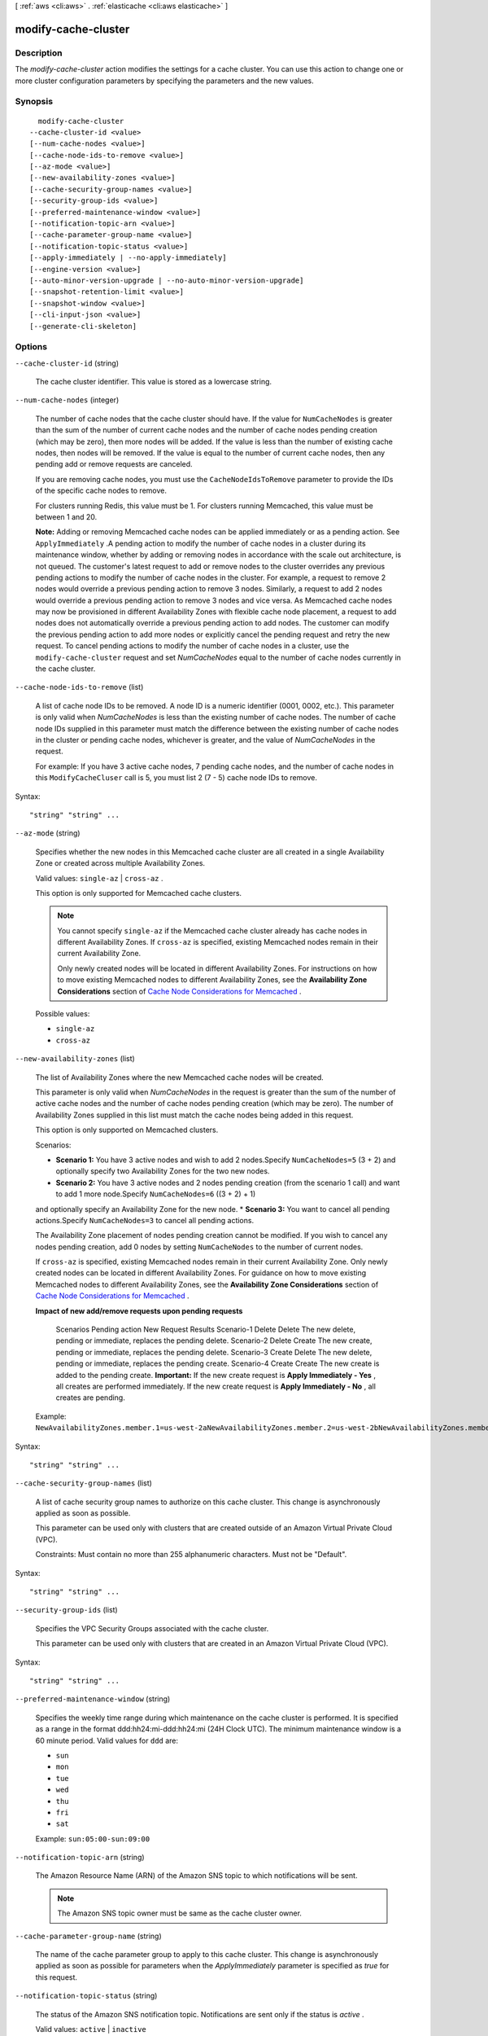 [ :ref:`aws <cli:aws>` . :ref:`elasticache <cli:aws elasticache>` ]

.. _cli:aws elasticache modify-cache-cluster:


********************
modify-cache-cluster
********************



===========
Description
===========



The *modify-cache-cluster* action modifies the settings for a cache cluster. You can use this action to change one or more cluster configuration parameters by specifying the parameters and the new values.



========
Synopsis
========

::

    modify-cache-cluster
  --cache-cluster-id <value>
  [--num-cache-nodes <value>]
  [--cache-node-ids-to-remove <value>]
  [--az-mode <value>]
  [--new-availability-zones <value>]
  [--cache-security-group-names <value>]
  [--security-group-ids <value>]
  [--preferred-maintenance-window <value>]
  [--notification-topic-arn <value>]
  [--cache-parameter-group-name <value>]
  [--notification-topic-status <value>]
  [--apply-immediately | --no-apply-immediately]
  [--engine-version <value>]
  [--auto-minor-version-upgrade | --no-auto-minor-version-upgrade]
  [--snapshot-retention-limit <value>]
  [--snapshot-window <value>]
  [--cli-input-json <value>]
  [--generate-cli-skeleton]




=======
Options
=======

``--cache-cluster-id`` (string)


  The cache cluster identifier. This value is stored as a lowercase string.

  

``--num-cache-nodes`` (integer)


  The number of cache nodes that the cache cluster should have. If the value for ``NumCacheNodes`` is greater than the sum of the number of current cache nodes and the number of cache nodes pending creation (which may be zero), then more nodes will be added. If the value is less than the number of existing cache nodes, then nodes will be removed. If the value is equal to the number of current cache nodes, then any pending add or remove requests are canceled.

   

  If you are removing cache nodes, you must use the ``CacheNodeIdsToRemove`` parameter to provide the IDs of the specific cache nodes to remove.

   

  For clusters running Redis, this value must be 1. For clusters running Memcached, this value must be between 1 and 20.

   

  **Note:** Adding or removing Memcached cache nodes can be applied immediately or as a pending action. See ``ApplyImmediately`` .A pending action to modify the number of cache nodes in a cluster during its maintenance window, whether by adding or removing nodes in accordance with the scale out architecture, is not queued. The customer's latest request to add or remove nodes to the cluster overrides any previous pending actions to modify the number of cache nodes in the cluster. For example, a request to remove 2 nodes would override a previous pending action to remove 3 nodes. Similarly, a request to add 2 nodes would override a previous pending action to remove 3 nodes and vice versa. As Memcached cache nodes may now be provisioned in different Availability Zones with flexible cache node placement, a request to add nodes does not automatically override a previous pending action to add nodes. The customer can modify the previous pending action to add more nodes or explicitly cancel the pending request and retry the new request. To cancel pending actions to modify the number of cache nodes in a cluster, use the ``modify-cache-cluster`` request and set *NumCacheNodes* equal to the number of cache nodes currently in the cache cluster.

  

``--cache-node-ids-to-remove`` (list)


  A list of cache node IDs to be removed. A node ID is a numeric identifier (0001, 0002, etc.). This parameter is only valid when *NumCacheNodes* is less than the existing number of cache nodes. The number of cache node IDs supplied in this parameter must match the difference between the existing number of cache nodes in the cluster or pending cache nodes, whichever is greater, and the value of *NumCacheNodes* in the request.

   

  For example: If you have 3 active cache nodes, 7 pending cache nodes, and the number of cache nodes in this ``ModifyCacheCluser`` call is 5, you must list 2 (7 - 5) cache node IDs to remove.

  



Syntax::

  "string" "string" ...



``--az-mode`` (string)


  Specifies whether the new nodes in this Memcached cache cluster are all created in a single Availability Zone or created across multiple Availability Zones.

   

  Valid values: ``single-az`` | ``cross-az`` .

   

  This option is only supported for Memcached cache clusters.

   

  .. note::

    

    You cannot specify ``single-az`` if the Memcached cache cluster already has cache nodes in different Availability Zones. If ``cross-az`` is specified, existing Memcached nodes remain in their current Availability Zone.

     

    Only newly created nodes will be located in different Availability Zones. For instructions on how to move existing Memcached nodes to different Availability Zones, see the **Availability Zone Considerations** section of `Cache Node Considerations for Memcached`_ .

     

  

  Possible values:

  
  *   ``single-az``

  
  *   ``cross-az``

  

  

``--new-availability-zones`` (list)


  The list of Availability Zones where the new Memcached cache nodes will be created.

   

  This parameter is only valid when *NumCacheNodes* in the request is greater than the sum of the number of active cache nodes and the number of cache nodes pending creation (which may be zero). The number of Availability Zones supplied in this list must match the cache nodes being added in this request.

   

  This option is only supported on Memcached clusters.

   

  Scenarios: 

   
  * **Scenario 1:** You have 3 active nodes and wish to add 2 nodes.Specify ``NumCacheNodes=5`` (3 + 2) and optionally specify two Availability Zones for the two new nodes.
   
  * **Scenario 2:** You have 3 active nodes and 2 nodes pending creation (from the scenario 1 call) and want to add 1 more node.Specify ``NumCacheNodes=6`` ((3 + 2) + 1)
  and optionally specify an Availability Zone for the new node. 
  * **Scenario 3:** You want to cancel all pending actions.Specify ``NumCacheNodes=3`` to cancel all pending actions.
   

   

   

  The Availability Zone placement of nodes pending creation cannot be modified. If you wish to cancel any nodes pending creation, add 0 nodes by setting ``NumCacheNodes`` to the number of current nodes.

   

  If ``cross-az`` is specified, existing Memcached nodes remain in their current Availability Zone. Only newly created nodes can be located in different Availability Zones. For guidance on how to move existing Memcached nodes to different Availability Zones, see the **Availability Zone Considerations** section of `Cache Node Considerations for Memcached`_ .

   

  **Impact of new add/remove requests upon pending requests** 

     Scenarios Pending action New Request Results   Scenario-1 Delete Delete The new delete, pending or immediate, replaces the pending delete.   Scenario-2 Delete Create The new create, pending or immediate, replaces the pending delete.   Scenario-3 Create Delete The new delete, pending or immediate, replaces the pending create.   Scenario-4 Create Create The new create is added to the pending create. **Important:** If the new create request is **Apply Immediately - Yes** , all creates are performed immediately. If the new create request is **Apply Immediately - No** , all creates are pending.   

  Example: ``NewAvailabilityZones.member.1=us-west-2aNewAvailabilityZones.member.2=us-west-2bNewAvailabilityZones.member.3=us-west-2c`` 

  



Syntax::

  "string" "string" ...



``--cache-security-group-names`` (list)


  A list of cache security group names to authorize on this cache cluster. This change is asynchronously applied as soon as possible.

   

  This parameter can be used only with clusters that are created outside of an Amazon Virtual Private Cloud (VPC).

   

  Constraints: Must contain no more than 255 alphanumeric characters. Must not be "Default".

  



Syntax::

  "string" "string" ...



``--security-group-ids`` (list)


  Specifies the VPC Security Groups associated with the cache cluster.

   

  This parameter can be used only with clusters that are created in an Amazon Virtual Private Cloud (VPC).

  



Syntax::

  "string" "string" ...



``--preferred-maintenance-window`` (string)


  Specifies the weekly time range during which maintenance on the cache cluster is performed. It is specified as a range in the format ddd:hh24:mi-ddd:hh24:mi (24H Clock UTC). The minimum maintenance window is a 60 minute period. Valid values for ``ddd`` are:

   

   
  * ``sun`` 
   
  * ``mon`` 
   
  * ``tue`` 
   
  * ``wed`` 
   
  * ``thu`` 
   
  * ``fri`` 
   
  * ``sat`` 
   

   

  Example: ``sun:05:00-sun:09:00`` 

  

``--notification-topic-arn`` (string)


  The Amazon Resource Name (ARN) of the Amazon SNS topic to which notifications will be sent.

   

  .. note::

    The Amazon SNS topic owner must be same as the cache cluster owner. 

  

``--cache-parameter-group-name`` (string)


  The name of the cache parameter group to apply to this cache cluster. This change is asynchronously applied as soon as possible for parameters when the *ApplyImmediately* parameter is specified as *true* for this request.

  

``--notification-topic-status`` (string)


  The status of the Amazon SNS notification topic. Notifications are sent only if the status is *active* .

   

  Valid values: ``active`` | ``inactive`` 

  

``--apply-immediately`` | ``--no-apply-immediately`` (boolean)


  If ``true`` , this parameter causes the modifications in this request and any pending modifications to be applied, asynchronously and as soon as possible, regardless of the *PreferredMaintenanceWindow* setting for the cache cluster.

   

  If ``false`` , then changes to the cache cluster are applied on the next maintenance reboot, or the next failure reboot, whichever occurs first.

   

  .. warning::

    If you perform a ``modify-cache-cluster`` before a pending modification is applied, the pending modification is replaced by the newer modification.

   

  Valid values: ``true`` | ``false`` 

   

  Default: ``false`` 

  

``--engine-version`` (string)


  The upgraded version of the cache engine to be run on the cache nodes.

  

``--auto-minor-version-upgrade`` | ``--no-auto-minor-version-upgrade`` (boolean)


  This parameter is currently disabled.

  

``--snapshot-retention-limit`` (integer)


  The number of days for which ElastiCache will retain automatic cache cluster snapshots before deleting them. For example, if you set *SnapshotRetentionLimit* to 5, then a snapshot that was taken today will be retained for 5 days before being deleted.

   

  **Important** If the value of SnapshotRetentionLimit is set to zero (0), backups are turned off.

  

``--snapshot-window`` (string)


  The daily time range (in UTC) during which ElastiCache will begin taking a daily snapshot of your cache cluster. 

  

``--cli-input-json`` (string)
Performs service operation based on the JSON string provided. The JSON string follows the format provided by ``--generate-cli-skeleton``. If other arguments are provided on the command line, the CLI values will override the JSON-provided values.

``--generate-cli-skeleton`` (boolean)
Prints a sample input JSON to standard output. Note the specified operation is not run if this argument is specified. The sample input can be used as an argument for ``--cli-input-json``.



======
Output
======

CacheCluster -> (structure)

  

  Contains all of the attributes of a specific cache cluster.

  

  CacheClusterId -> (string)

    

    The user-supplied identifier of the cache cluster. This identifier is a unique key that identifies a cache cluster.

    

    

  ConfigurationEndpoint -> (structure)

    

    Represents the information required for client programs to connect to a cache node.

    

    Address -> (string)

      

      The DNS hostname of the cache node.

      

      

    Port -> (integer)

      

      The port number that the cache engine is listening on.

      

      

    

  ClientDownloadLandingPage -> (string)

    

    The URL of the web page where you can download the latest ElastiCache client library.

    

    

  CacheNodeType -> (string)

    

    The name of the compute and memory capacity node type for the cache cluster.

     

    Valid node types are as follows:

     

     
    * General purpose: 

       
      * Current generation: ``cache.t2.micro`` , ``cache.t2.small`` , ``cache.t2.medium`` , ``cache.m3.medium`` , ``cache.m3.large`` , ``cache.m3.xlarge`` , ``cache.m3.2xlarge`` 
       
      * Previous generation: ``cache.t1.micro`` , ``cache.m1.small`` , ``cache.m1.medium`` , ``cache.m1.large`` , ``cache.m1.xlarge`` 
       

    
     
    * Compute optimized: ``cache.c1.xlarge`` 
     
    * Memory optimized 

       
      * Current generation: ``cache.r3.large`` , ``cache.r3.xlarge`` , ``cache.r3.2xlarge`` , ``cache.r3.4xlarge`` , ``cache.r3.8xlarge`` 
       
      * Previous generation: ``cache.m2.xlarge`` , ``cache.m2.2xlarge`` , ``cache.m2.4xlarge`` 
       

    
     

     

    **Notes:** 

     

     
    * All t2 instances are created in an Amazon Virtual Private Cloud (VPC).
     
    * Redis backup/restore is not supported for t2 instances.
     
    * Redis Append-only files (AOF) functionality is not supported for t1 or t2 instances.
     

     

    For a complete listing of cache node types and specifications, see `Amazon ElastiCache Product Features and Details`_ and `Cache Node Type-Specific Parameters for Memcached`_ or `Cache Node Type-Specific Parameters for Redis`_ . 

    

    

  Engine -> (string)

    

    The name of the cache engine (*memcached* or *redis* ) to be used for this cache cluster.

    

    

  EngineVersion -> (string)

    

    The version of the cache engine version that is used in this cache cluster.

    

    

  CacheClusterStatus -> (string)

    

    The current state of this cache cluster, one of the following values: *available* , *creating* , *deleted* , *deleting* , *incompatible-network* , *modifying* , *rebooting cache cluster nodes* , *restore-failed* , or *snapshotting* .

    

    

  NumCacheNodes -> (integer)

    

    The number of cache nodes in the cache cluster.

     

    For clusters running Redis, this value must be 1. For clusters running Memcached, this value must be between 1 and 20.

    

    

  PreferredAvailabilityZone -> (string)

    

    The name of the Availability Zone in which the cache cluster is located or "Multiple" if the cache nodes are located in different Availability Zones.

    

    

  CacheClusterCreateTime -> (timestamp)

    

    The date and time when the cache cluster was created.

    

    

  PreferredMaintenanceWindow -> (string)

    

    Specifies the weekly time range during which maintenance on the cache cluster is performed. It is specified as a range in the format ddd:hh24:mi-ddd:hh24:mi (24H Clock UTC). The minimum maintenance window is a 60 minute period. Valid values for ``ddd`` are:

     

     
    * ``sun`` 
     
    * ``mon`` 
     
    * ``tue`` 
     
    * ``wed`` 
     
    * ``thu`` 
     
    * ``fri`` 
     
    * ``sat`` 
     

     

    Example: ``sun:05:00-sun:09:00`` 

    

    

  PendingModifiedValues -> (structure)

    

    A group of settings that will be applied to the cache cluster in the future, or that are currently being applied.

    

    NumCacheNodes -> (integer)

      

      The new number of cache nodes for the cache cluster.

       

      For clusters running Redis, this value must be 1. For clusters running Memcached, this value must be between 1 and 20.

      

      

    CacheNodeIdsToRemove -> (list)

      

      A list of cache node IDs that are being removed (or will be removed) from the cache cluster. A node ID is a numeric identifier (0001, 0002, etc.).

      

      (string)

        

        

      

    EngineVersion -> (string)

      

      The new cache engine version that the cache cluster will run.

      

      

    

  NotificationConfiguration -> (structure)

    

    Describes a notification topic and its status. Notification topics are used for publishing ElastiCache events to subscribers using Amazon Simple Notification Service (SNS).

    

    TopicArn -> (string)

      

      The Amazon Resource Name (ARN) that identifies the topic.

      

      

    TopicStatus -> (string)

      

      The current state of the topic.

      

      

    

  CacheSecurityGroups -> (list)

    

    A list of cache security group elements, composed of name and status sub-elements.

    

    (structure)

      

      Represents a cache cluster's status within a particular cache security group.

      

      CacheSecurityGroupName -> (string)

        

        The name of the cache security group.

        

        

      Status -> (string)

        

        The membership status in the cache security group. The status changes when a cache security group is modified, or when the cache security groups assigned to a cache cluster are modified.

        

        

      

    

  CacheParameterGroup -> (structure)

    

    The status of the cache parameter group.

    

    CacheParameterGroupName -> (string)

      

      The name of the cache parameter group.

      

      

    ParameterApplyStatus -> (string)

      

      The status of parameter updates.

      

      

    CacheNodeIdsToReboot -> (list)

      

      A list of the cache node IDs which need to be rebooted for parameter changes to be applied. A node ID is a numeric identifier (0001, 0002, etc.).

      

      (string)

        

        

      

    

  CacheSubnetGroupName -> (string)

    

    The name of the cache subnet group associated with the cache cluster.

    

    

  CacheNodes -> (list)

    

    A list of cache nodes that are members of the cache cluster.

    

    (structure)

      

      Represents an individual cache node within a cache cluster. Each cache node runs its own instance of the cluster's protocol-compliant caching software - either Memcached or Redis.

       

      Valid node types are as follows:

       

       
      * General purpose: 

         
        * Current generation: ``cache.t2.micro`` , ``cache.t2.small`` , ``cache.t2.medium`` , ``cache.m3.medium`` , ``cache.m3.large`` , ``cache.m3.xlarge`` , ``cache.m3.2xlarge`` 
         
        * Previous generation: ``cache.t1.micro`` , ``cache.m1.small`` , ``cache.m1.medium`` , ``cache.m1.large`` , ``cache.m1.xlarge`` 
         

      
       
      * Compute optimized: ``cache.c1.xlarge`` 
       
      * Memory optimized 

         
        * Current generation: ``cache.r3.large`` , ``cache.r3.xlarge`` , ``cache.r3.2xlarge`` , ``cache.r3.4xlarge`` , ``cache.r3.8xlarge`` 
         
        * Previous generation: ``cache.m2.xlarge`` , ``cache.m2.2xlarge`` , ``cache.m2.4xlarge`` 
         

      
       

       

      **Notes:** 

       

       
      * All t2 instances are created in an Amazon Virtual Private Cloud (VPC).
       
      * Redis backup/restore is not supported for t2 instances.
       
      * Redis Append-only files (AOF) functionality is not supported for t1 or t2 instances.
       

       

      For a complete listing of cache node types and specifications, see `Amazon ElastiCache Product Features and Details`_ and `Cache Node Type-Specific Parameters for Memcached`_ or `Cache Node Type-Specific Parameters for Redis`_ . 

      

      CacheNodeId -> (string)

        

        The cache node identifier. A node ID is a numeric identifier (0001, 0002, etc.). The combination of cluster ID and node ID uniquely identifies every cache node used in a customer's AWS account.

        

        

      CacheNodeStatus -> (string)

        

        The current state of this cache node.

        

        

      CacheNodeCreateTime -> (timestamp)

        

        The date and time when the cache node was created.

        

        

      Endpoint -> (structure)

        

        The hostname for connecting to this cache node.

        

        Address -> (string)

          

          The DNS hostname of the cache node.

          

          

        Port -> (integer)

          

          The port number that the cache engine is listening on.

          

          

        

      ParameterGroupStatus -> (string)

        

        The status of the parameter group applied to this cache node.

        

        

      SourceCacheNodeId -> (string)

        

        The ID of the primary node to which this read replica node is synchronized. If this field is empty, then this node is not associated with a primary cache cluster.

        

        

      CustomerAvailabilityZone -> (string)

        

        The Availability Zone where this node was created and now resides.

        

        

      

    

  AutoMinorVersionUpgrade -> (boolean)

    

    This parameter is currently disabled.

    

    

  SecurityGroups -> (list)

    

    A list of VPC Security Groups associated with the cache cluster.

    

    (structure)

      

      Represents a single cache security group and its status.

      

      SecurityGroupId -> (string)

        

        The identifier of the cache security group.

        

        

      Status -> (string)

        

        The status of the cache security group membership. The status changes whenever a cache security group is modified, or when the cache security groups assigned to a cache cluster are modified.

        

        

      

    

  ReplicationGroupId -> (string)

    

    The replication group to which this cache cluster belongs. If this field is empty, the cache cluster is not associated with any replication group.

    

    

  SnapshotRetentionLimit -> (integer)

    

    The number of days for which ElastiCache will retain automatic cache cluster snapshots before deleting them. For example, if you set *SnapshotRetentionLimit* to 5, then a snapshot that was taken today will be retained for 5 days before being deleted.

     

    **Important** If the value of SnapshotRetentionLimit is set to zero (0), backups are turned off.

    

    

  SnapshotWindow -> (string)

    

    The daily time range (in UTC) during which ElastiCache will begin taking a daily snapshot of your cache cluster.

     

    Example: ``05:00-09:00`` 

    

    

  



.. _Cache Node Type-Specific Parameters for Memcached: http://docs.aws.amazon.com/AmazonElastiCache/latest/UserGuide/CacheParameterGroups.Memcached.html#CacheParameterGroups.Memcached.NodeSpecific
.. _Cache Node Type-Specific Parameters for Redis: http://docs.aws.amazon.com/AmazonElastiCache/latest/UserGuide/CacheParameterGroups.Redis.html#CacheParameterGroups.Redis.NodeSpecific
.. _Amazon ElastiCache Product Features and Details: http://aws.amazon.com/elasticache/details
.. _Cache Node Considerations for Memcached: http://docs.aws.amazon.com/AmazonElastiCache/latest/UserGuide/CacheNode.Memcached.html
